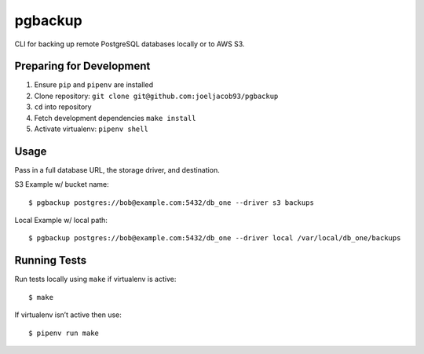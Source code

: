 pgbackup
========

CLI for backing up remote PostgreSQL databases locally or to AWS S3.



Preparing for Development
-------------------------

1. Ensure ``pip`` and ``pipenv`` are installed

2. Clone repository: ``git clone git@github.com:joeljacob93/pgbackup``

3. ``cd`` into repository

4. Fetch development dependencies ``make install``

5. Activate virtualenv: ``pipenv shell``



Usage
-----

Pass in a full database URL, the storage driver, and destination.

S3 Example w/ bucket name:

::

	$ pgbackup postgres://bob@example.com:5432/db_one --driver s3 backups

Local Example w/ local path:

::

	$ pgbackup postgres://bob@example.com:5432/db_one --driver local /var/local/db_one/backups



Running Tests
-------------

Run tests locally using ``make`` if virtualenv is active:

::

	$ make

If virtualenv isn’t active then use:

::

	$ pipenv run make


